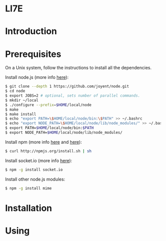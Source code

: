 * LI7E

* Introduction

* Prerequisites

  On a Unix system, follow the instructions to install all the dependencies.
  
  Install node.js (more info [[https://github.com/joyent/node/wiki/Installation][here]]):

  #+begin_src sh
$ git clone --depth 1 https://github.com/joyent/node.git
$ cd node
$ export JOBS=2 # optional, sets number of parallel commands.
$ mkdir ~/local
$ ./configure --prefix=$HOME/local/node
$ make
$ make install
$ echo "export PATH=\$HOME/local/node/bin:\$PATH" >> ~/.bashrc
$ echo "export NODE_PATH=\$HOME/local/node/lib/node_modules/" >> ~/.bashrc
$ export PATH=$HOME/local/node/bin:$PATH
$ export NODE_PATH=$HOME/local/node/lib/node_modules/
  #+end_src

  Install npm (more info [[http://npmjs.org][here]] and [[https://github.com/isaacs/npm/blob/master/doc/faq.md#readme][here]]):

  #+begin_src sh
$ curl http://npmjs.org/install.sh | sh
  #+end_src 

  Install socket.io (more info [[http://socket.io][here]]):

  #+begin_src sh
$ npm -g install socket.io
  #+end_src

  Install other node.js modules:

  #+begin_src sh
$ npm -g install mime
  #+end_src
  
* Installation

* Using

